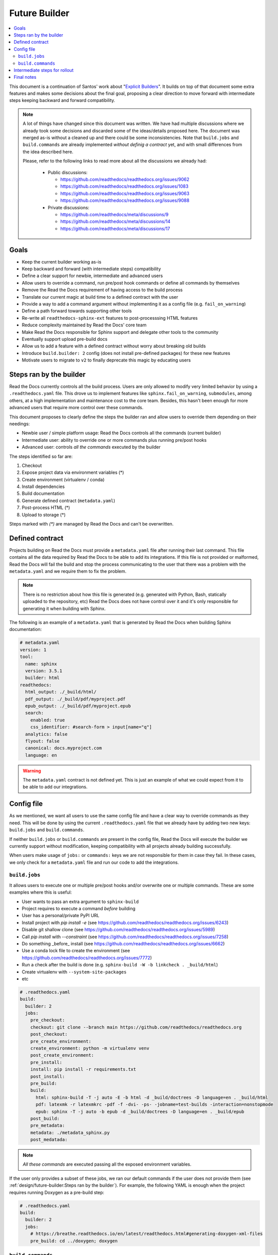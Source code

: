 Future Builder
==============

.. contents::
   :local:
   :depth: 2

This document is a continuation of Santos' work about "`Explicit Builders`_".
It builds on top of that document some extra features and makes some decisions about the final goal,
proposing a clear direction to move forward with intermediate steps keeping backward and forward compatibility.

.. _Explicit Builders: https://github.com/readthedocs/readthedocs.org/pull/8103/

.. note::

   A lot of things have changed since this document was written.
   We have had multiple discussions where we already took some decisions and discarded some of the ideas/details proposed here.
   The document was merged as-is without a cleaned up and there could be some inconsistencies.
   Note that ``build.jobs`` and ``build.commands`` are already implemented *without definig a contract* yet,
   and with small differences from the idea described here.

   Please, refer to the following links to read more about all the discussions we already had:

    - Public discussions:

      - https://github.com/readthedocs/readthedocs.org/issues/9062
      - https://github.com/readthedocs/readthedocs.org/issues/1083
      - https://github.com/readthedocs/readthedocs.org/issues/9063
      - https://github.com/readthedocs/readthedocs.org/issues/9088

    - Private discussions:

      - https://github.com/readthedocs/meta/discussions/9
      - https://github.com/readthedocs/meta/discussions/14
      - https://github.com/readthedocs/meta/discussions/17



Goals
-----

* Keep the current builder working as-is
* Keep backward and forward (with intermediate steps) compatibility
* Define a clear support for newbie, intermediate and advanced users
* Allow users to override a command, run pre/post hook commands or define all commands by themselves
* Remove the Read the Docs requirement of having access to the build process
* Translate our current magic at build time to a defined contract with the user
* Provide a way to add a command argument without implementing it as a config file (e.g. ``fail_on_warning``)
* Define a path forward towards supporting other tools
* Re-write all ``readthedocs-sphinx-ext`` features to post-processsing HTML features
* Reduce complexity maintained by Read the Docs' core team
* Make Read the Docs responsible for Sphinx support and delegate other tools to the community
* Eventually support upload pre-build docs
* Allow us to add a feature with a defined contract without worry about breaking old builds
* Introduce ``build.builder: 2`` config (does not install pre-defined packages) for these new features
* Motivate users to migrate to ``v2`` to finally deprecate this magic by educating users


Steps ran by the builder
------------------------

Read the Docs currently controls all the build process.
Users are only allowed to modify very limited behavior by using a ``.readthedocs.yaml`` file.
This drove us to implement features like ``sphinx.fail_on_warning``, ``submodules``, among others,
at a high implementation and maintenance cost to the core team.
Besides, this hasn't been enough for more advanced users that require more control over these commands.

This document proposes to clearly define the steps the builder ran and allow users to override them
depending on their needings:

- Newbie user / simple platform usage: Read the Docs controls all the commands (current builder)
- Intermediate user: ability to override one or more commands plus running pre/post hooks
- Advanced user: controls *all the commands* executed by the builder

The steps identified so far are:

#. Checkout
#. Expose project data via environment variables (\*)
#. Create environment (virtualenv / conda)
#. Install dependencies
#. Build documentation
#. Generate defined contract (``metadata.yaml``)
#. Post-process HTML (\*)
#. Upload to storage (\*)

Steps marked with *(\*)* are managed by Read the Docs and can't be overwritten.


Defined contract
----------------

Projects building on Read the Docs must provide a ``metadata.yaml`` file after running their last command.
This file contains all the data required by Read the Docs to be able to add its integrations.
If this file is not provided or malformed, Read the Docs will fail the build and stop the process
communicating to the user that there was a problem with the ``metadata.yaml`` and we require them to fix the problem.

.. note::

   There is no restriction about how this file is generated
   (e.g. generated with Python, Bash, statically uploaded to the repository, etc)
   Read the Docs does not have control over it and it's only responsible for generating it when building with Sphinx.


The following is an example of a ``metadata.yaml`` that is generated by Read the Docs when building Sphinx documentation:

.. code:: yaml

   # metadata.yaml
   version: 1
   tool:
     name: sphinx
     version: 3.5.1
     builder: html
   readthedocs:
     html_output: ./_build/html/
     pdf_output: ./_build/pdf/myproject.pdf
     epub_output: ./_build/pdf/myproject.epub
     search:
       enabled: true
       css_identifier: #search-form > input[name="q"]
     analytics: false
     flyout: false
     canonical: docs.myproject.com
     language: en

.. warning::

   The ``metadata.yaml`` contract is not defined yet.
   This is just an example of what we could expect from it to be able to add our integrations.


Config file
-----------

As we mentioned, we want all users to use the same config file and have a clear way to override commands as they need.
This will be done by using the current ``.readthedocs.yaml`` file that we already have by adding two new keys:
``build.jobs`` and ``build.commands``.

If neither ``build.jobs`` or ``build.commands`` are present in the config file,
Read the Docs will execute the builder we currently support without modification,
keeping compatibility with all projects already building successfully.

When users make usage of ``jobs:`` or ``commands:`` keys we are not responsible for them in case they fail.
In these cases, we only check for a ``metadata.yaml`` file and run our code to add the integrations.


``build.jobs``
~~~~~~~~~~~~~~

It allows users to execute one or multiple pre/post hooks and/or overwrite one or multiple commands.
These are some examples where this is useful:

- User wants to pass an extra argument to ``sphinx-build``
- Project requires to execute a command *before* building
- User has a personal/private PyPI URL
- Install project with `pip install -e` (see https://github.com/readthedocs/readthedocs.org/issues/6243)
- Disable git shallow clone (see https://github.com/readthedocs/readthedocs.org/issues/5989)
- Call `pip install` with `--constraint` (see https://github.com/readthedocs/readthedocs.org/issues/7258)
- Do something _before_ install (see https://github.com/readthedocs/readthedocs.org/issues/6662)
- Use a conda lock file to create the environment (see https://github.com/readthedocs/readthedocs.org/issues/7772)
- Run a check after the build is done (e.g. ``sphinx-build -W -b linkcheck . _build/html``)
- Create virtualenv with ``--system-site-packages``
- etc

.. code:: yaml

   # .readthedocs.yaml
   build:
     builder: 2
     jobs:
       pre_checkout:
       checkout: git clone --branch main https://github.com/readthedocs/readthedocs.org
       post_checkout:
       pre_create_environment:
       create_environment: python -m virtualenv venv
       post_create_environment:
       pre_install:
       install: pip install -r requirements.txt
       post_install:
       pre_build:
       build:
         html: sphinx-build -T -j auto -E -b html -d _build/doctrees -D language=en . _build/html
         pdf: latexmk -r latexmkrc -pdf -f -dvi- -ps- -jobname=test-builds -interaction=nonstopmode
         epub: sphinx -T -j auto -b epub -d _build/doctrees -D language=en . _build/epub
       post_build:
       pre_metadata:
       metadata: ./metadata_sphinx.py
       post_medatada:


.. note::

   *All these commands* are executed passing all the exposed environment variables.

If the user only provides a subset of these jobs, we ran our default commands if the user does not provide them
(see :ref:`design/future-builder:Steps ran by the builder`).
For example, the following YAML is enough when the project requires running Doxygen as a pre-build step:

.. code:: yaml

   # .readthedocs.yaml
   build:
     builder: 2
     jobs:
       # https://breathe.readthedocs.io/en/latest/readthedocs.html#generating-doxygen-xml-files
       pre_build: cd ../doxygen; doxygen


``build.commands``
~~~~~~~~~~~~~~~~~~

It allows users to have full control over the commands executed in the build process.
These are some examples where this is useful:

- project with a custom build process that does map ours
- specific requirements that we can't/want to cover as a general rule
- build documentation with a different tool than Sphinx


.. code:: yaml

   # .readthedocs.yaml
   build:
     builder: 2
     commands:
       - git clone --branch main https://github.com/readthedocs/readthedocs.org
       - pip install -r requirements.txt
       - sphinx-build -T -j auto -E -b html -d _build/doctrees -D language=en . _build/html
       - ./metadata.py


Intermediate steps for rollout
------------------------------

#. Remove all the exposed data in the ``conf.py.tmpl`` file and move it to ``metadata.yaml``
#. Define structure required for ``metadata.yaml`` as contract
#. Define the environment variables required (e.g. some from ``html_context``) and execute all commands with them
#. Build documentation using this contract
#. Leave ``readthedocs-sphinx-ext`` as the only package installed and extension install in ``conf.py.tmpl``
#. Add ``build.builder: 2`` config without any *magic*
#. Build everything needed to support ``build.jobs`` and ``build.commands`` keys
#. Write guides about how to use the new keys
#. Re-write ``readthedocs-sphinx-ext`` features to post-process HTML features


Final notes
-----------

- The migration path from ``v1`` to ``v2`` will require users to explicitly specify their requirements
  (we don't install pre-defined packages anymore)
- We probably not want to support ``build.jobs`` on ``v1`` to reduce core team's time maintaining that code
  without the ability to update it due to projects randomly breaking.
- We would be able to start building documentation using new tools without having to *integrate them*.
- Building on Read the Docs with a new tool will require:
  - the user to execute a different set of commands by overriding the defaults.
  - the project/build/user to expose a ``metadata.yaml`` with the contract that Read the Docs expects.
  - none, some or all the integrations will be added to the HTML output (these have to be implemented at Read the Docs core)
- We are not responsible for extra formats (e.g. PDF, ePub, etc) on other tools.
- Focus on support Sphinx with nice integrations made in a tool-agnostic way that can be re-used.
- Removing the manipulation of ``conf.py.tmpl`` does not require us to implement the same manipulation
  for projects using the new potential feature ``sphinx.yaml`` file.
